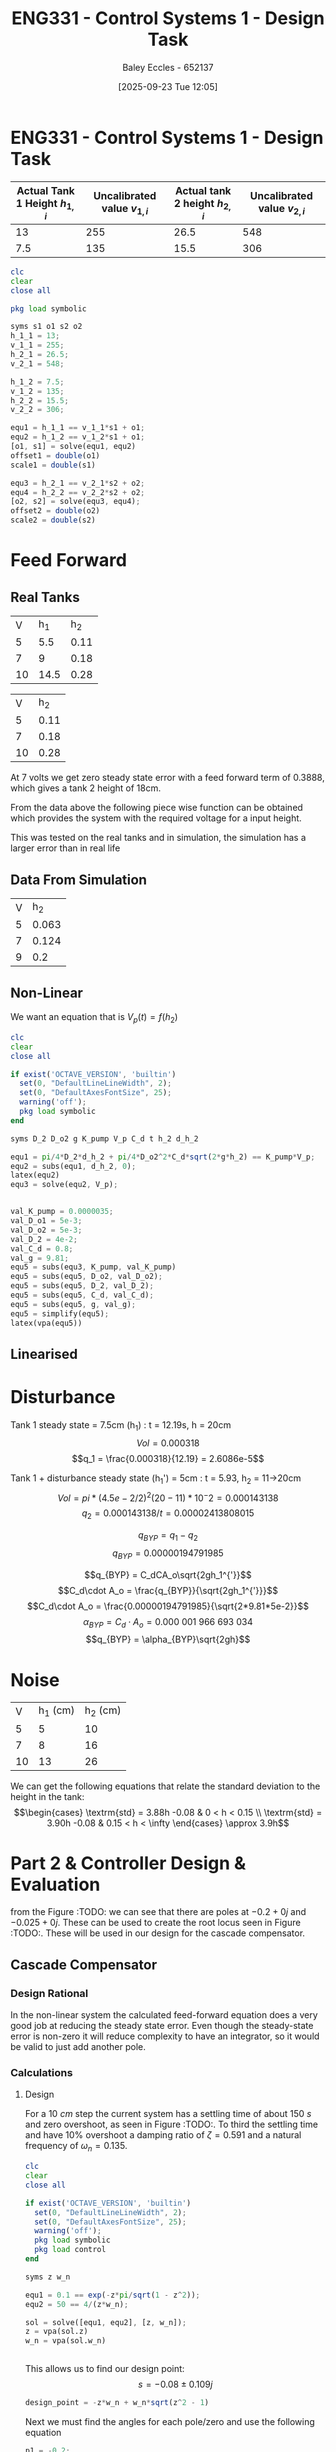 :PROPERTIES:
:ID:       30e0f262-edfa-442f-8e1c-7abf03e3ed19
:END:
#+title: ENG331 - Control Systems 1 - Design Task
#+date: [2025-09-23 Tue 12:05]
#+AUTHOR: Baley Eccles - 652137
#+STARTUP: latexpreview

* ENG331 - Control Systems 1 - Design Task
|--------------------------------+------------------------------+--------------------------------+------------------------------|
| Actual Tank 1 Height $h_{1,i}$ | Uncalibrated value $v_{1,i}$ | Actual tank 2 height $h_{2,i}$ | Uncalibrated value $v_{2,i}$ |
|--------------------------------+------------------------------+--------------------------------+------------------------------|
|                             13 |                          255 |                           26.5 |                          548 |
|--------------------------------+------------------------------+--------------------------------+------------------------------|
|                            7.5 |                          135 |                           15.5 |                          306 |
|--------------------------------+------------------------------+--------------------------------+------------------------------|
#+BEGIN_SRC octave :exports code :results output :session Q1
clc
clear
close all

pkg load symbolic

syms s1 o1 s2 o2
h_1_1 = 13;
v_1_1 = 255;
h_2_1 = 26.5;
v_2_1 = 548;

h_1_2 = 7.5;
v_1_2 = 135;
h_2_2 = 15.5;
v_2_2 = 306;

equ1 = h_1_1 == v_1_1*s1 + o1;
equ2 = h_1_2 == v_1_2*s1 + o1;
[o1, s1] = solve(equ1, equ2)
offset1 = double(o1)
scale1 = double(s1)

equ3 = h_2_1 == v_2_1*s2 + o2;
equ4 = h_2_2 == v_2_2*s2 + o2;
[o2, s2] = solve(equ3, equ4);
offset2 = double(o2)
scale2 = double(s2)
#+END_SRC

#+RESULTS:
#+begin_example
Symbolic pkg v3.2.2: Python communication link active, SymPy v1.14.0.
warning: passing floating-point values to sym is dangerous, see "help sym"
warning: called from
    double_to_sym_heuristic at line 50 column 7
    sym at line 384 column 13
    eq at line 93 column 5
o1 = (sym)

  21
  ──
  16

s1 = (sym)

  11 
  ───
  240
offset1 = 1.3125
scale1 = 0.045833
warning: passing floating-point values to sym is dangerous, see "help sym"
warning: called from
    double_to_sym_heuristic at line 50 column 7
    sym at line 384 column 13
    eq at line 93 column 5
warning: passing floating-point values to sym is dangerous, see "help sym"
warning: called from
    double_to_sym_heuristic at line 50 column 7
    sym at line 384 column 13
    eq at line 93 column 5
offset2 = 1.5909
scale2 = 0.045455
#+end_example

* Feed Forward
** Real Tanks
|  V |  h_1 |  h_2 |
|  5 |  5.5 | 0.11 |
|  7 |    9 | 0.18 |
| 10 | 14.5 | 0.28 |

|  V |  h_2 |
|  5 | 0.11 |
|  7 | 0.18 |
| 10 | 0.28 |

At 7 volts we get zero steady state error with a feed forward term of 0.3888, which gives a tank 2 height of 18cm.

From the data above the following piece wise function can be obtained which provides the system with the required voltage for a input height.
\begin{cases}
V = 45.45h           & 0 < h < 0.11 \\
V = 28.57h + 1.86  & 0.11 < h < 0.18 \\
V = 30h + 1.6 & 0.18 < h < \infty
\end{cases}
This was tested on the real tanks and in simulation, the simulation has a larger error than in real life

** Data From Simulation
| V |   h_2 |
| 5 | 0.063 |
| 7 | 0.124 |
| 9 |   0.2 |

\begin{cases}
V = 79.37h           & 0 < x < 0.063 \\
V = 32.79h + 2.937   & 0.063 < x < 0.124 \\
V = 26.32h + 3.73832 & 0.124 < x < 0.2
\end{cases}


** Non-Linear
We want an equation that is $V_p(t) = f(h_2)$
\begin{align*}
K_{pump}V_p(t) &= \frac{\pi}{4} D_2^2 \frac{dh_2(t)}{dt} + \frac{\pi}{4}D_{o2}^2C_d\sqrt{2gh_2(t)} \\
\textrm{With } \frac{dh_2(t)}{dt} &= 0 \\
K_{pump} V_p &= \frac{\pi C_{d} D_{o2} \sqrt{2g h_{2}}}{4} \\
\Rightarrow V_p(t) &= \frac{\pi C_{d} D_{o2} \sqrt{2g h_{2}}}{4 K_{pump}} \\
\Rightarrow V_p(t) &= 19.8793\sqrt{h_2(t)}
\end{align*}

#+BEGIN_SRC octave :exports code :results output :session Q1
clc
clear
close all

if exist('OCTAVE_VERSION', 'builtin')
  set(0, "DefaultLineLineWidth", 2);
  set(0, "DefaultAxesFontSize", 25);
  warning('off');
  pkg load symbolic
end

syms D_2 D_o2 g K_pump V_p C_d t h_2 d_h_2

equ1 = pi/4*D_2*d_h_2 + pi/4*D_o2^2*C_d*sqrt(2*g*h_2) == K_pump*V_p;
equ2 = subs(equ1, d_h_2, 0);
latex(equ2)
equ3 = solve(equ2, V_p);


val_K_pump = 0.0000035;
val_D_o1 = 5e-3;
val_D_o2 = 5e-3;
val_D_2 = 4e-2;
val_C_d = 0.8;
val_g = 9.81;
equ5 = subs(equ3, K_pump, val_K_pump)
equ5 = subs(equ5, D_o2, val_D_o2);
equ5 = subs(equ5, D_2, val_D_2);
equ5 = subs(equ5, C_d, val_C_d);
equ5 = subs(equ5, g, val_g);
equ5 = simplify(equ5);
latex(vpa(equ5))
#+END_SRC

#+RESULTS:
: \frac{\sqrt{2} \pi C_{d} D_{o2}^{2} \sqrt{g h_{2}}}{4} = K_{pump} V_{p}
: equ5 = (sym)
: 
:                    2   ______
:   448799⋅√2⋅C_d⋅Dₒ₂ ⋅╲╱ g⋅h₂ 
:   ───────────────────────────
:                2
: 19.879313473829069834707380973779 h_{2}^{0.5}

** Linearised

\begin{align*}
\frac{dV}{dh} &= \frac{9.94}{\sqrt{h_2} \\
\frac{dV}{dh} |_{h_2=0.1} &= 31.4 \\
V(h_2) \approx V(0.1) + \frac{dV}{dh} |_{h_2=0.1} (h_2 - 0.1) \\
V(h_2) \approx 6.293 + 31.4(h_2 - 0.1)
\end{align*}

* Disturbance
Tank 1 steady state = 7.5cm (h_1) : t = 12.19s, h = 20cm
\[Vol = 0.000318\]
\[q_1 = \frac{0.000318}{12.19} = 2.6086e-5\]

Tank 1 + disturbance steady state (h_1') = 5cm : t = 5.93, h_2 = 11->20cm
\[Vol = pi*(4.5e-2/2)^2 (20-11)*10^-2 = 0.000143138 \]
\[q_2 = 0.000143138/t = 0.00002413808015\]

\[q_{BYP} = q_1 - q_2\]
\[q_{BYP} = 0.00000194791985\]

\[q_{BYP} = C_dCA_o\sqrt{2gh_1^{'}}\]
\[C_d\cdot A_o = \frac{q_{BYP}}{\sqrt{2gh_1^{'}}}\]
\[C_d\cdot A_o = \frac{0.00000194791985}{\sqrt{2*9.81*5e-2}}\]
\[\alpha_{BYP} = C_d\cdot A_o = 0.000\ 001\ 966\ 693\ 034\]
\[q_{BYP} = \alpha_{BYP}\sqrt{2gh}\]

* Noise
|  V | h_1 (cm) | h_2 (cm) |
|  5 |        5 |       10 |
|  7 |        8 |       16 |
| 10 |       13 |       26 |

We can get the following equations that relate the standard deviation to the height in the tank:
\[\begin{cases}
\textrm{std} = 3.88h -0.08 & 0 < h < 0.15 \\
\textrm{std} = 3.90h -0.08 & 0.15 < h < \infty
\end{cases} \approx 3.9h\]


* Part 2 & Controller Design & Evaluation


from the Figure :TODO: we can see that there are poles at $-0.2 + 0j$ and $-0.025 + 0j$. These can be used to create the root locus seen in Figure :TODO:. These will be used in our design for the cascade compensator.




** Cascade Compensator

*** Design Rational
In the non-linear system the calculated feed-forward equation does a very good job at reducing the steady state error. Even though the steady-state error is non-zero it will reduce complexity to have an integrator, so it would be valid to just add another pole.

*** Calculations
**** Design
For a $10\ cm$ step the current system has a settling time of about $150\ s$ and zero overshoot, as seen in Figure :TODO:. To third the settling time and have 10% overshoot a damping ratio of $\zeta = 0.591$ and a natural frequency of $\omega_n = 0.135$.

#+BEGIN_SRC octave :exports code :results output :session Q1
clc
clear
close all

if exist('OCTAVE_VERSION', 'builtin')
  set(0, "DefaultLineLineWidth", 2);
  set(0, "DefaultAxesFontSize", 25);
  warning('off');
  pkg load symbolic
  pkg load control
end

syms z w_n

equ1 = 0.1 == exp(-z*pi/sqrt(1 - z^2));
equ2 = 50 == 4/(z*w_n);

sol = solve([equ1, equ2], [z, w_n]);
z = vpa(sol.z)
w_n = vpa(sol.w_n)


#+END_SRC

#+RESULTS:
#+begin_example
<stdin>-518:7: SymPyDeprecationWarning: 

non-Expr objects in a Matrix is deprecated. Matrix represents
a mathematical matrix. To represent a container of non-numeric
entities, Use a list of lists, TableForm, NumPy array, or some
other data structure instead.

See https://docs.sympy.org/latest/explanation/active-deprecations.html#deprecated-non-expr-in-matrix
for details.

This has been deprecated since SymPy version 1.9. It
will be removed in a future version of SymPy.
z = (sym) 0.59115503379889750930516375129716
w_n = (sym) 0.13532829025560637657003556926944
#+end_example

This allows us to find our design point:
\[s = -0.08 \pm 0.109j\]

#+BEGIN_SRC octave :exports code :results output :session Q1
design_point = -z*w_n + w_n*sqrt(z^2 - 1)
#+END_SRC

#+RESULTS:
: design_point = (sym) -0.08 + 0.10915010830734730779886269003451⋅ⅈ

Next we must find the angles for each pole/zero and use the following equation
\begin{align*}
(2k + 1)180^o &= \sum \theta_z - \sum \theta_p \\
(2k + 1)180^o &= \theta_c -42.3 - 116.7 \\
\Rightarrow \theta_c & = 20.9^o
\end{align*}

#+BEGIN_SRC octave :exports code :results output :session Q1
p1 = -0.2;
p2 = -0.025;

theta_p1 = -vpa(atan2(imag(design_point),(real(design_point) - p1))*180/pi)
theta_p2 = -vpa(atan2(imag(design_point),(real(design_point) - p2))*180/pi)
k = 0;
sum = theta_p1 + theta_p2

#+END_SRC

#+RESULTS:
: theta_p1 = (sym) -42.289160911593302703386170973398
: theta_p2 = (sym) -116.74322538662649613800833633934
: sum = (sym) -159.03238629821979884139450731273

Hence our pole must be at p_c = -0.205$ and our controller will be:
\[C(s) = K(s + 0.205)\]



#+BEGIN_SRC octave :exports code :results output :session Q1
p_c = vpa(imag(design_point)/tand(sum) - real(design_point))
#+END_SRC

#+RESULTS:
: p_c = (sym) 0.36482686374624073498419349846282

We can use the following equation to find $K$.
\[K = \frac{1}{|G(s)C(s)|} = 0.00605\]

#+BEGIN_SRC octave :exports code :results output :session Q1
syms s
G = 1/((s - p1)*(s - p2));
C = 1/(s + p_c);
K = vpa(1/(subs(abs(G*C), s, design_point)))
#+END_SRC

#+RESULTS:
: K = (sym) 0.0060476057495766401129921923145199

**** Pole-Zero Plots
#+BEGIN_SRC octave :exports code :results output :session Q1
close all;

p1 = double(p1);
p2 = double(p2);
p_c = double(p_c);

s = tf('s');
g = 1/((s + -p1)*(s + -p2));
figure;
pzmap(g)
pzmap(C)
xlim([-0.5, 0.1]);
legend('');

#+END_SRC

#+RESULTS:
: error: pzmap: require at least one LTI model
: error: called from
:     pzmap at line 68 column 5

**** Root-Locus
#+BEGIN_SRC octave :exports code :results output :session Q1
close all;
figure;
rlocus(g*C)
hold on;
plot(double(real(design_point)), double(imag(design_point)), 'go', 'MarkerSize', 10, 'DisplayName', 'Design Point');
#+END_SRC

#+RESULTS:
: error: lti: mtimes/mplus: one system is neither an lti system nor a numeric value
: error: called from
:     __numeric_to_lti__ at line 34 column 9
:     __sys_group__ at line 30 column 16
:     mtimes at line 60 column 7

**** Nyquist Diagram
#+BEGIN_SRC octave :exports code :results output :session Q1
close all;
figure;
nyquist(g*C);

%figure;
%nyquist(g*C);
%xlim([-21, -19])
%ylim([-0.1, 0.1])
#+END_SRC

#+RESULTS:
: error: lti: mtimes/mplus: one system is neither an lti system nor a numeric value
: error: called from
:     __numeric_to_lti__ at line 34 column 9
:     __sys_group__ at line 30 column 16
:     mtimes at line 60 column 7

**** System Block Diagrams
:TODO:

*** Analysis
**** Linear
#+BEGIN_SRC octave :exports code :results output :session Q1
close all;
K = double(K)
s = tf('s');
FB = feedback(K*g*C);
[y, t] = step(FB);
figure;
plot(t, y)
#+END_SRC

#+RESULTS:
: K = 6.0476e-03
: error: lti: mtimes/mplus: one system is neither an lti system nor a numeric value
: error: called from
:     __numeric_to_lti__ at line 34 column 9
:     __sys_group__ at line 30 column 16
:     mtimes at line 60 column 7
: error: 'FB' undefined near line 1, column 15
: error: 't' undefined near line 1, column 6

From the step response (Figure :TODO:) we can see that we have reduced the settling time, as desired. As mentioned before there is a steady state-error that can be ignored, because it will be accounted for in the feed-forward term.

**** Non-Linear
:TODO: See Non_Linear_Compensator.slx
The non-linear system exhibits different behaviour, this is because the linear system is an approximation of the non-linear system, this can be seen by comparing the step responses in Figure :TODO: and :TODO:, the non-linear system has no overshoot whereas the linear one does.

By comparing Figures (:TODO: no-feedback) and (:TODO: non-linear feedback) we can see that our goal of reducing the settling time marginally worked. The previous settling time was about 150s and now it is 100s, this is worse than the linear second order estimation but still an improvement. Given that there is no overshoot on the non-linear system it might be feasible to increase the overshoot and re-design the controller, sacrificing overshoot for settling time.

**** Noise
#+BEGIN_SRC octave :exports code :results output :session Q1
hold off;
figure;
bode(FB)
#+END_SRC

#+RESULTS:
: error: 'FB' undefined near line 1, column 6

For the linear system we can see the Bode plot in Figure :TODO:. It can be seen that the system acts as a low pass filter, the system is good at removing high frequency signals, this is good for removing the noise.

**** Disturbances
:TODO: See Non_Linear_Compensator.slx
Adding a disturbance at $t = 100$ effects the system in ways that was not considered in the controller design, this can be seen in Figure :TODO:. 

**** Gain Margin And Phase Margin
The gain and phase margin can be found using the Nyquist diagram, as seen in Figure :TODO:. The Nyquist diagram crosses the real axis at about $-20$, thus the gain can be increase by $\frac{1}{20} = 0.05$ before the system becomes unstable. Hence $G_M = 20\log(0.05) = -60\ dB$.

The phase margin can be found by measuring the angle between the unit circle intercept and the Nyquist diagram. This can be seen in Figure :TODO: and the phase margin can be estimated to be about $\Phi_M = 56^o$.

#+BEGIN_SRC octave :exports code :results output :session Q1
close all;
figure;
hold on;
nyquist(g*C);
xlim([-2, 2]);
ylim([-2, 2]);
theta = 0:0.01:2*pi;
x = cos(theta);
y = sin(theta);
plot(x, y, 'b-', 'DisplayName', 'Unit Circle');  % Plot the unit circle in blue
axis equal;

%angle_degrees = 180 + 56;
%angle_radians = deg2rad(angle_degrees);
%
%line_length = 2;
%x_start = 0;
%y_start = 0;
%x_end = line_length * cos(angle_radians);
%y_end = line_length * sin(angle_radians);
%plot([x_start, x_end], [y_start, y_end], 'r-', 'LineWidth', 2);  % Plot the line in red

hold off;
#+END_SRC

#+RESULTS:
: error: lti: mtimes/mplus: one system is neither an lti system nor a numeric value
: error: called from
:     __numeric_to_lti__ at line 34 column 9
:     __sys_group__ at line 30 column 16
:     mtimes at line 60 column 7

**** Sensitivity
Looking at the root locus in Figure :TODO: we can see that the system might become unstable if the gain is too large, we can look at the sensitivity of the system with respect to the gain to quantify this, we aim to find $S_{T:K}$.

\begin{align*}
S_{T:K} &= \frac{K}{T}\frac{\partial T}{\partial K} \\
S_{T:K} &= \frac{K}{T} \frac{\partial}{\partial K} \left[\frac{1262400 K}{1262400 K + \left(5 s + 1\right) \left(40 s + 1\right) \left(6312 s + 2302.7\right)}\right] \\
S_{T:K} &= \frac{1262400 s^{3} + 744597 s^{2} + 109937 s + 2302}{1262400 K + 1262400 s^{3} + 744597 s^{2} + 109937 s + 2302} \rvert_{K = 0.0060476} \\
S_{T:K} &= \frac{8787566400 s^{3} + 5183143079 s^{2} + 765274475 s + 16029703}{8787566400 s^{3} + 5183143079 s^{2} + 765274475 s + 69173387}
\end{align*}

#+BEGIN_SRC octave :exports code :results output :session Q1
syms s K
G = 1/((s + -p1)*(s + -p2));
C = K/(s + p_c);
T = G*C/(1 + G*C);
T = simplify(T);
latex(vpa(T))
dT_dK = diff(T, K);
T_SK = simplify((K/T)*dT_dK);
%latex(vpa(T_SK));
[num, den] = numden(T_SK);
latex(vpa(expand(num)))
latex(vpa(expand(den)))

T_SK = simplify(subs(T_SK, K, 0.0060476))
[num, den] = numden(T_SK);
latex(vpa(expand(num)))
latex(vpa(expand(den)))

#+END_SRC

#+RESULTS:
#+begin_example
\frac{1262400.0 K}{1262400.0 K + \left(5.0 s + 1.0\right) \left(40.0 s + 1.0\right) \left(6312.0 s + 2302.7874150813184437931175999439\right)}
1262400.0 s^{3} + 744597.48301626368875862351998878 s^{2} + 109937.43367865932997069029199747 s + 2302.7874150813184437931175999439
1262400.0 K + 1262400.0 s^{3} + 744597.48301626368875862351998878 s^{2} + 109937.43367865932997069029199747 s + 2302.7874150813184437931175999439
T_SK = (sym)

        6961⋅(5⋅s + 1)⋅(40⋅s + 1)⋅(6312⋅s + 733⋅π)       
  ───────────────────────────────────────────────────────
  6961⋅(5⋅s + 1)⋅(40⋅s + 1)⋅(6312⋅s + 733⋅π) + 16916160⋅π
8787566400.0 s^{3} + 5183143079.2762115374487783226419 s^{2} + 765274475.83714759592597512259442 s + 16029703.196381057687243891613209
8787566400.0 s^{3} + 5183143079.2762115374487783226419 s^{2} + 765274475.83714759592597512259442 s + 69173387.179330574475996121107707
#+end_example

This sensitivity is only dependent on the input, the plot of this function can be seen in Figure :TODO:. Large values the sensitivity goes to $1$ whereas at zero the sensitivity is $0.2317$, this means that sensitivity will be bounded between $0.2317$ and $1$. Thus, the :TODO:

#+BEGIN_SRC octave :exports code :results output :session Q1
close all;
s = [0:0.00001:20e-2];
Sens = (8787566400.0.*s.^3 + 5183143079.2762115374487783226419.*s.^2 + 765274475.83714759592597512259442.*s + 16029703.196381057687243891613209)./(8787566400.0.*s.^3 + 5183143079.2762115374487783226419.*s.^2 + 765274475.83714759592597512259442.*s + 69173387.179330574475996121107707);
figure;
plot(s, Sens)
Sens(1)
Sens(end)
#+END_SRC

#+RESULTS:
: ans = 0.2317
: ans = 0.8937

** Feedback Compensator

** Nested Control

